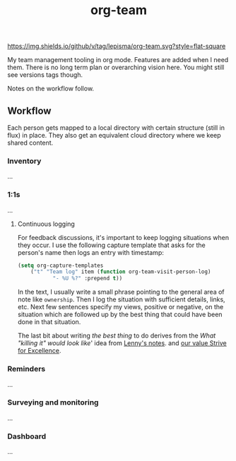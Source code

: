 #+TITLE: org-team

[[https://img.shields.io/github/v/tag/lepisma/org-team.svg?style=flat-square]]

My team management tooling in org mode. Features are added when I need them.
There is no long term plan or overarching vision here. You might still see
versions tags though.

Notes on the workflow follow.

** Workflow
Each person gets mapped to a local directory with certain structure (still in
flux) in place. They also get an equivalent cloud directory where we keep shared
content.

*** Inventory
...

*** 1:1s
...

**** Continuous logging
For feedback discussions, it's important to keep logging situations when they
occur. I use the following capture template that asks for the person's name then
logs an entry with timestamp:

#+begin_src emacs-lisp
  (setq org-capture-templates
      ("t" "Team log" item (function org-team-visit-person-log)
             "- %U %?" :prepend t))
#+end_src

In the text, I usually write a small phrase pointing to the general area of note
like ~ownership~. Then I log the situation with sufficient details, links, etc.
Next few sentences specify my views, positive or negative, on the situation
which are followed up by the best thing that could have been done in that
situation.

The last bit about writing /the best thing/ to do derives from the /What "killing
it" would look like/' idea from [[https://review.firstround.com/the-power-of-performance-reviews-use-this-system-to-become-a-better-manager][Lenny's notes]]. and [[https://github.com/Vernacular-ai/handbook/blob/master/values.md#strive-for-excellence][our value Strive for
Excellence]].

*** Reminders
...

*** Surveying and monitoring
...

*** Dashboard
...
